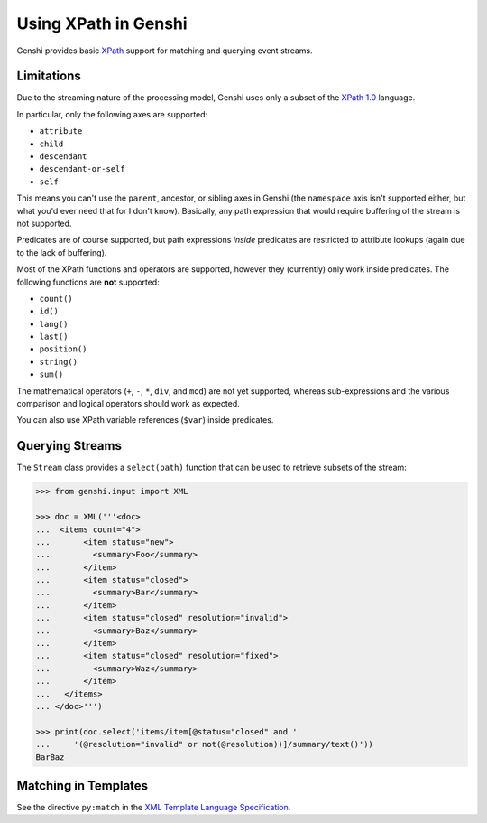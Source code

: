 .. -*- mode: rst; encoding: utf-8 -*-

=====================
Using XPath in Genshi
=====================

Genshi provides basic XPath_ support for matching and querying event streams.

.. _xpath: http://www.w3.org/TR/xpath


-----------
Limitations
-----------

Due to the streaming nature of the processing model, Genshi uses only a subset
of the `XPath 1.0`_ language.

.. _`XPath 1.0`: http://www.w3.org/TR/xpath

In particular, only the following axes are supported:

* ``attribute``
* ``child``
* ``descendant``
* ``descendant-or-self``
* ``self``

This means you can't use the ``parent``, ancestor, or sibling axes in Genshi
(the ``namespace`` axis isn't supported either, but what you'd ever need that
for I don't know). Basically, any path expression that would require buffering
of the stream is not supported.

Predicates are of course supported, but path expressions *inside* predicates
are restricted to attribute lookups (again due to the lack of buffering).

Most of the XPath functions and operators are supported, however they
(currently) only work inside predicates. The following functions are **not**
supported:

* ``count()``
* ``id()``
* ``lang()``
* ``last()``
* ``position()``
* ``string()``
* ``sum()``

The mathematical operators (``+``, ``-``, ``*``, ``div``, and ``mod``) are not
yet supported, whereas sub-expressions and the various comparison and logical
operators should work as expected.

You can also use XPath variable references (``$var``) inside predicates.


----------------
Querying Streams
----------------

The ``Stream`` class provides a ``select(path)`` function that can be used to
retrieve subsets of the stream:

.. code-block:: pycon

  >>> from genshi.input import XML

  >>> doc = XML('''<doc>
  ...  <items count="4">
  ...       <item status="new">
  ...         <summary>Foo</summary>
  ...       </item>
  ...       <item status="closed">
  ...         <summary>Bar</summary>
  ...       </item>
  ...       <item status="closed" resolution="invalid">
  ...         <summary>Baz</summary>
  ...       </item>
  ...       <item status="closed" resolution="fixed">
  ...         <summary>Waz</summary>
  ...       </item>
  ...   </items>
  ... </doc>''')

  >>> print(doc.select('items/item[@status="closed" and '
  ...     '(@resolution="invalid" or not(@resolution))]/summary/text()'))
  BarBaz



---------------------
Matching in Templates
---------------------

See the directive ``py:match`` in the `XML Template Language Specification`_.

.. _`XML Template Language Specification`: xml-templates.html
